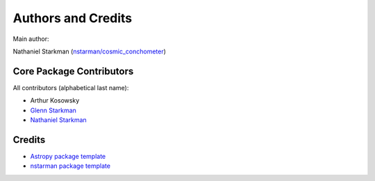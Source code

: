 *******************
Authors and Credits
*******************

Main author:

Nathaniel Starkman (`nstarman/cosmic_conchometer <https://github.com/nstarman/cosmic_conchometer>`_)


Core Package Contributors
=========================

All contributors (alphabetical last name):

* Arthur Kosowsky
* `Glenn Starkman <https://github.com/gstarkman>`_
* `Nathaniel Starkman <https://github.com/nstarman>`_
  

Credits
=======

* `Astropy package template <https://github.com/astropy/package-template>`_
* `nstarman package template <https://github.com/nstarman/project_template>`_

